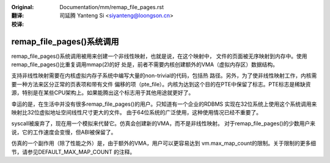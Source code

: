 :Original: Documentation/mm/remap_file_pages.rst

:翻译:

 司延腾 Yanteng Si <siyanteng@loongson.cn>

:校译:


==============================
remap_file_pages()系统调用
==============================

remap_file_pages()系统调用被用来创建一个非线性映射，也就是说，在这个映射中，
文件的页面被无序映射到内存中。使用remap_file_pages()比重复调用mmap(2)的好
处是，前者不需要内核创建额外的VMA（虚拟内存区）数据结构。

支持非线性映射需要在内核虚拟内存子系统中编写大量的non-trivial的代码，包括热
路径。另外，为了使非线性映射工作，内核需要一种方法来区分正常的页表项和带有文件
偏移的项（pte_file）。内核为达到这个目的在PTE中保留了标志。PTE标志是稀缺资
源，特别是在某些CPU架构上。如果能腾出这个标志用于其他用途就更好了。

幸运的是，在生活中并没有很多remap_file_pages()的用户。只知道有一个企业的RDBMS
实现在32位系统上使用这个系统调用来映射比32位虚拟地址空间线性尺寸更大的文件。
由于64位系统的广泛使用，这种使用情况已经不重要了。

syscall被废弃了，现在用一个模拟来代替它。仿真会创建新的VMA，而不是非线性映射。
对于remap_file_pages()的少数用户来说，它的工作速度会变慢，但ABI被保留了。

仿真的一个副作用（除了性能之外）是，由于额外的VMA，用户可以更容易达到
vm.max_map_count的限制。关于限制的更多细节，请参见DEFAULT_MAX_MAP_COUNT
的注释。

